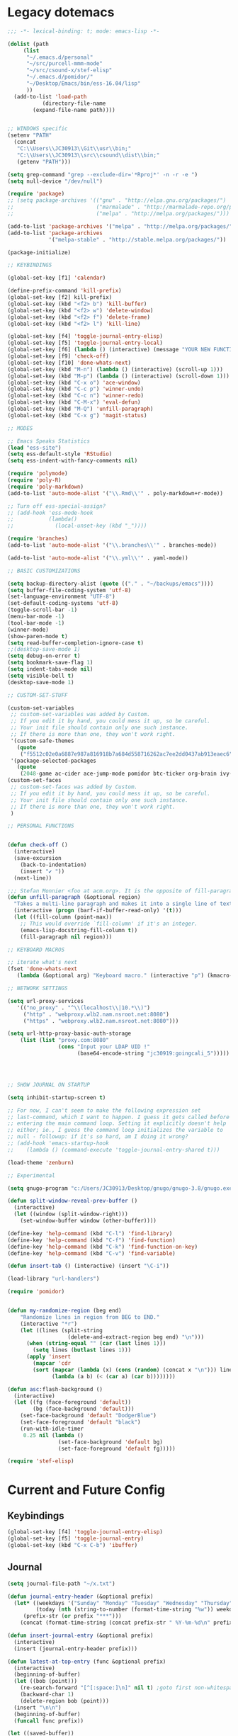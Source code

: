 * Legacy dotemacs
#+BEGIN_SRC emacs-lisp :tangle no
;;; -*- lexical-binding: t; mode: emacs-lisp -*-

(dolist (path
	 (list
	  "~/.emacs.d/personal"
	  "~/src/purcell-mmm-mode"
	  "~/src/csound-x/stef-elisp"
	  "~/.emacs.d/pomidor/"
	  "~/Desktop/Emacs/bin/ess-16.04/lisp"
	  ))
  (add-to-list 'load-path
	       (directory-file-name
		(expand-file-name path))))
	       

;; WINDOWS specific
(setenv "PATH"
  (concat
   "C:\\Users\\JC30913\\Git\\usr\\bin;"
   "C:\\Users\\JC30913\\src\\csound\\dist\\bin;"   
   (getenv "PATH")))

(setq grep-command "grep --exclude-dir='*Rproj*' -n -r -e ")
(setq null-device "/dev/null")

(require 'package)
;; (setq package-archives '(("gnu" . "http://elpa.gnu.org/packages/")
;;                          ("marmalade" . "http://marmalade-repo.org/packages/")
;;                          ("melpa" . "http://melpa.org/packages/")))

(add-to-list 'package-archives '("melpa" . "http://melpa.org/packages/"))
(add-to-list 'package-archives
             '("melpa-stable" . "http://stable.melpa.org/packages/"))

(package-initialize)

;; KEYBINDINGS

(global-set-key [f1] 'calendar)

(define-prefix-command 'kill-prefix)
(global-set-key [f2] kill-prefix)
(global-set-key (kbd "<f2> b") 'kill-buffer)
(global-set-key (kbd "<f2> w") 'delete-window)
(global-set-key (kbd "<f2> f") 'delete-frame)
(global-set-key (kbd "<f2> l") 'kill-line)

(global-set-key [f4] 'toggle-journal-entry-elisp)
(global-set-key [f5] 'toggle-journal-entry-local)
(global-set-key [f6] (lambda () (interactive) (message "YOUR NEW FUNCTION COULD BE HERE!")))
(global-set-key [f9] 'check-off)
(global-set-key [f10] 'done-whats-next)
(global-set-key (kbd "M-n") (lambda () (interactive) (scroll-up 1)))
(global-set-key (kbd "M-p") (lambda () (interactive) (scroll-down 1)))
(global-set-key (kbd "C-x o") 'ace-window)
(global-set-key (kbd "C-c p") 'winner-undo)
(global-set-key (kbd "C-c n") 'winner-redo)
(global-set-key (kbd "C-M-x") 'eval-defun)
(global-set-key (kbd "M-Q") 'unfill-paragraph)
(global-set-key (kbd "C-x g") 'magit-status)

;; MODES

;; Emacs Speaks Statistics
(load "ess-site")
(setq ess-default-style 'RStudio)
(setq ess-indent-with-fancy-comments nil)

(require 'polymode)
(require 'poly-R)
(require 'poly-markdown)
(add-to-list 'auto-mode-alist '("\\.Rmd\\'" . poly-markdown+r-mode))

;; Turn off ess-special-assign?
;; (add-hook 'ess-mode-hook
;;           (lambda()
;;             (local-unset-key (kbd "_"))))

(require 'branches)
(add-to-list 'auto-mode-alist '("\\.branches\\'" . branches-mode))

(add-to-list 'auto-mode-alist '("\\.yml\\'" . yaml-mode))

;; BASIC CUSTOMIZATIONS

(setq backup-directory-alist (quote (("." . "~/backups/emacs"))))
(setq buffer-file-coding-system 'utf-8)
(set-language-environment "UTF-8")
(set-default-coding-systems 'utf-8)
(toggle-scroll-bar -1)
(menu-bar-mode -1)
(tool-bar-mode -1)
(winner-mode)
(show-paren-mode t)
(setq read-buffer-completion-ignore-case t)
;;(desktop-save-mode 1)
(setq debug-on-error t)
(setq bookmark-save-flag 1)
(setq indent-tabs-mode nil)
(setq visible-bell t)
(desktop-save-mode 1)

;; CUSTOM-SET-STUFF

(custom-set-variables
 ;; custom-set-variables was added by Custom.
 ;; If you edit it by hand, you could mess it up, so be careful.
 ;; Your init file should contain only one such instance.
 ;; If there is more than one, they won't work right.
 '(custom-safe-themes
   (quote
    ("f5512c02e0a6887e987a816918b7a684d558716262ac7ee2dd0437ab913eaec6" default)))
 '(package-selected-packages
   (quote
    (2048-game ac-cider ace-jump-mode pomidor btc-ticker org-brain ivy-historian projectile zenburn-theme yaml-mode polymode markdown-mode magit lispy helm gnugo elisp-refs))))
(custom-set-faces
 ;; custom-set-faces was added by Custom.
 ;; If you edit it by hand, you could mess it up, so be careful.
 ;; Your init file should contain only one such instance.
 ;; If there is more than one, they won't work right.
 )

;; PERSONAL FUNCTIONS


(defun check-off ()
  (interactive)
  (save-excursion
    (back-to-indentation)
    (insert "✔ "))
  (next-line))

;;; Stefan Monnier <foo at acm.org>. It is the opposite of fill-paragraph    
(defun unfill-paragraph (&optional region)
  "Takes a multi-line paragraph and makes it into a single line of text."
  (interactive (progn (barf-if-buffer-read-only) '(t)))
  (let ((fill-column (point-max))
	;; This would override `fill-column' if it's an integer.
	(emacs-lisp-docstring-fill-column t))
    (fill-paragraph nil region)))

;; KEYBOARD MACROS

;; iterate what's next
(fset 'done-whats-next
   (lambda (&optional arg) "Keyboard macro." (interactive "p") (kmacro-exec-ring-item (quote ([134217837 6 6 67108896 19 110 101 120 116 58 32 return 23 14 25 16 134217848 99 104 101 99 107 45 102 backspace 111 102 tab return] 0 "%d")) arg)))

;; NETWORK SETTINGS

(setq url-proxy-services
   '(("no_proxy" . "^\\(localhost\\|10.*\\)")
     ("http" . "webproxy.wlb2.nam.nsroot.net:8080")
     ("https" . "webproxy.wlb2.nam.nsroot.net:8080")))

(setq url-http-proxy-basic-auth-storage
    (list (list "proxy.com:8080"
                (cons "Input your LDAP UID !"
                      (base64-encode-string "jc30919:goingcali_5")))))




;; SHOW JOURNAL ON STARTUP

(setq inhibit-startup-screen t)

;; For now, I can't seem to make the following expression set
;; last-command, which I want to happen. I guess it gets called before
;; entering the main command loop. Setting it explicitly doesn't help
;; either; ie., I guess the command loop initializes the variable to
;; null - followup: if it's so hard, am I doing it wrong?
;; (add-hook 'emacs-startup-hook
;; 	  (lambda () (command-execute 'toggle-journal-entry-shared t)))

(load-theme 'zenburn)

;; Experimental

(setq gnugo-program "c:/Users/JC30913/Desktop/gnugo/gnugo-3.8/gnugo.exe")

(defun split-window-reveal-prev-buffer ()
  (interactive)
  (let ((window (split-window-right)))
    (set-window-buffer window (other-buffer))))

(define-key 'help-command (kbd "C-l") 'find-library)
(define-key 'help-command (kbd "C-f") 'find-function)
(define-key 'help-command (kbd "C-k") 'find-function-on-key)
(define-key 'help-command (kbd "C-v") 'find-variable)

(defun insert-tab () (interactive) (insert "\C-i"))

(load-library "url-handlers")

(require 'pomidor)


(defun my-randomize-region (beg end)
    "Randomize lines in region from BEG to END."
    (interactive "*r")
    (let ((lines (split-string
                   (delete-and-extract-region beg end) "\n")))
      (when (string-equal "" (car (last lines 1)))
        (setq lines (butlast lines 1)))
      (apply 'insert
        (mapcar 'cdr
        (sort (mapcar (lambda (x) (cons (random) (concat x "\n"))) lines)
              (lambda (a b) (< (car a) (car b))))))))

(defun asc:flash-background ()
  (interactive)
  (let ((fg (face-foreground 'default))
        (bg (face-background 'default)))
    (set-face-background 'default "DodgerBlue")
    (set-face-foreground 'default "black")
    (run-with-idle-timer
     0.25 nil (lambda ()
                (set-face-background 'default bg)
                (set-face-foreground 'default fg)))))

(require 'stef-elisp)

#+END_SRC
* Current and Future Config
** Keybindings
#+BEGIN_SRC emacs-lisp :tangle yes
(global-set-key [f4] 'toggle-journal-entry-elisp)
(global-set-key [f5] 'toggle-journal-entry)
(global-set-key (kbd "C-x C-b") 'ibuffer)
#+END_SRC
** Journal
#+BEGIN_SRC emacs-lisp :tangle yes
(setq journal-file-path "~/x.txt")

(defun journal-entry-header (&optional prefix)
  (let* ((weekdays '("Sunday" "Monday" "Tuesday" "Wednesday" "Thursday" "Friday" "Saturday"))
         (today (nth (string-to-number (format-time-string "%w")) weekdays))
	 (prefix-str (or prefix "***")))
    (concat (format-time-string (concat prefix-str " %Y-%m-%d\n" prefix-str " %R\n" prefix-str " ")) today "\n\n")))

(defun insert-journal-entry (&optional prefix)
  (interactive)
  (insert (journal-entry-header prefix)))

(defun latest-at-top-entry (func &optional prefix)
  (interactive)
  (beginning-of-buffer)
  (let ((bob (point)))
    (re-search-forward "[^[:space:]\n]" nil t) ;goto first non-whitespace char
    (backward-char 1)
    (delete-region bob (point)))
  (insert "\n\n")
  (beginning-of-buffer)
  (funcall func prefix))

(let ((saved-buffer))
  (defun toggle-journal-entry-helper (file-path command-to-match &optional prefix)
    (interactive)
    (let ((cb (current-buffer)))
      (if (equal (expand-file-name (buffer-file-name)) (expand-file-name file-path))
          (if (equal last-command command-to-match)
              (latest-at-top-entry 'insert-journal-entry prefix)
            (progn
              (save-buffer)
              (switch-to-buffer saved-buffer)))
        (progn
          (setq saved-buffer cb)
          (find-file file-path))))))

(defun toggle-journal-entry ()
  (interactive)
  (toggle-journal-entry-helper journal-file-path this-command))

(defun toggle-journal-entry-elisp ()
  (interactive)
  (toggle-journal-entry-helper "~/scratch.el" this-command ";;;"))

#+END_SRC
** Basic Settings
#+BEGIN_SRC emacs-lisp :tangle yes
(setq debug-on-error t)
#+END_SRC
** Language Modes
*** q
#+BEGIN_SRC emacs-lisp
(add-to-list 'load-path (directory-file-name (expand-file-name "~/src/q-mode")))
(autoload 'q-mode "q-mode")
(add-to-list 'auto-mode-alist '("\\.[kq]\\'" . q-mode))
#+END_SRC
** Org
#+BEGIN_SRC emacs-lisp
(require 'org)

(global-set-key (kbd "C-c c") 'org-capture)
(global-set-key (kbd "C-c a") 'org-agenda)

(setq org-directory "~/org")
(setq org-default-notes-file (concat org-directory "/unfiled.org"))
(setq org-agenda-files `(,org-directory))
; todo-hack: should be a better way to simply say: all agenda files, all headers
(setq org-refile-targets '((org-agenda-files . (:regexp . "."))))
(setq org-refile-use-outline-path t)
(setq org-outline-path-complete-in-steps t)
#+END_SRC
